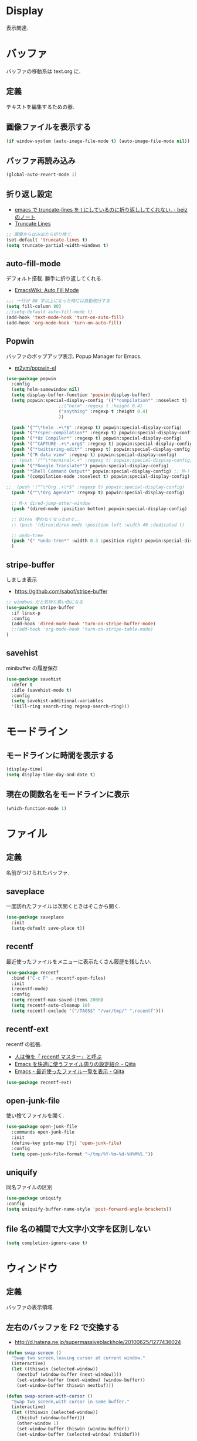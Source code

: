 * Display
  表示関連.

* バッファ
  バッファの移動系は text.org に.

** 定義
   テキストを編集するための器.

** 画像ファイルを表示する
#+begin_src emacs-lisp
(if window-system (auto-image-file-mode t) (auto-image-file-mode nil))
#+end_src

** バッファ再読み込み
#+begin_src emacs-lisp
(global-auto-revert-mode 1)
#+end_src

** 折り返し設定
  - [[http://d.hatena.ne.jp/beiz23/20090713/1247476145][emacs で truncate-lines を t にしているのに折り返ししてくれない. - beiz のノート]]
  - [[http://www.emacswiki.org/emacs/TruncateLines][Truncate Lines]]

#+begin_src emacs-lisp
;; 画面からはみ出たら切り捨て.
(set-default 'truncate-lines t)
(setq truncate-partial-width-windows t)
#+end_src

** auto-fill-mode
   デフォルト搭載. 勝手に折り返してくれる.
   - [[http://www.emacswiki.org/emacs/AutoFillMode][EmacsWiki: Auto Fill Mode]]

#+begin_src emacs-lisp
;;; 一行が 80 字以上になった時には自動改行する
(setq fill-column 80)
;;(setq-default auto-fill-mode t)
(add-hook 'text-mode-hook 'turn-on-auto-fill)
(add-hook 'org-mode-hook 'turn-on-auto-fill)
#+end_src

** Popwin
   バッファのポップアップ表示. Popup Manager for Emacs.
   - [[https://github.com/m2ym/popwin-el][m2ym/popwin-el]]

 #+begin_src emacs-lisp
(use-package popwin
  :config
  (setq helm-samewindow nil)
  (setq display-buffer-function 'popwin:display-buffer)
  (setq popwin:special-display-config '(("*compilation*" :noselect t)
					;;("helm" :regexp t :height 0.4)
					("anything" :regexp t :height 0.4)
					))
  
  (push '("^\*helm .+\*$" :regexp t) popwin:special-display-config)
  (push '("*rspec-compilation*" :regexp t) popwin:special-display-config)
  (push '("*Oz Compiler*" :regexp t) popwin:special-display-config)
  (push '("^CAPTURE-.+\*.org$" :regexp t) popwin:special-display-config)
  (push '("*twittering-edit*" :regexp t) popwin:special-display-config)
  (push '("R data view" :regexp t) popwin:special-display-config)
  ;; (push '("^\*terminal<.+" :regexp t) popwin:special-display-config)
  (push '("*Google Translate*") popwin:special-display-config)
  (push "*Shell Command Output*" popwin:special-display-config) ;; M-!
  (push '(compilation-mode :noselect t) popwin:special-display-config) ;; M-x compile
  
;;  (push '("^\*Org .+\*$" :regexp t) popwin:special-display-config)
  (push '("^\*Org Agenda*" :regexp t) popwin:special-display-config)
  
  ;; M-x dired-jump-other-window
  (push '(dired-mode :position bottom) popwin:special-display-config)
  
  ;; Direx 使わなくなったので..
  ;; (push '(direx:direx-mode :position left :width 40 :dedicated t)
  
  ;; undo-tree
  (push '(" *undo-tree*" :width 0.3 :position right) popwin:special-display-config)
  )
 #+end_src

** stripe-buffer
   しましま表示
   - https://github.com/sabof/stripe-buffer

#+begin_src emacs-lisp
;; windows だと気持ち悪い色になる
(use-package stripe-buffer
  :if linux-p
  :config
  (add-hook 'dired-mode-hook 'turn-on-stripe-buffer-mode)
  ;;(add-hook 'org-mode-hook 'turn-on-stripe-table-mode)
)
#+end_src

** savehist
   minibuffer の履歴保存

#+begin_src emacs-lisp
(use-package savehist
  :defer t
  :idle (savehist-mode t)
  :config
  (setq savehist-additional-variables 
  '(kill-ring search-ring regexp-search-ring)))
#+end_src

* モードライン
** モードラインに時間を表示する
#+begin_src emacs-lisp
(display-time)
(setq display-time-day-and-date t)
#+end_src

** 現在の関数名をモードラインに表示
#+begin_src emacs-lisp
(which-function-mode 1)
#+end_src

* ファイル
** 定義
   名前がつけられたバッファ.

** saveplace
   一度訪れたファイルは次開くときはそこから開く.

#+begin_src emacs-lisp
(use-package saveplace
  :init
  (setq-default save-place t))
#+end_src

** recentf
    最近使ったファイルをメニューに表示たくさん履歴を残したい.

  #+begin_src emacs-lisp
(use-package recentf
  :bind ("C-c F" . recentf-open-files)
  :init
  (recentf-mode)
  :config
  (setq recentf-max-saved-items 2000)
  (setq recentf-auto-cleanup 10)
  (setq recentf-exclude '("/TAGS$" "/var/tmp/" ".recentf")))
 #+end_src

** recentf-ext
   recentf の拡張.
   - [[http://d.hatena.ne.jp/rubikitch/20091224/recentf][人は俺を「 recentf マスター」と呼ぶ]]
   - [[http://qiita.com/catatsuy/items/f9fad90fa1352a4d3161][Emacs を快適に使うファイル周りの設定紹介 - Qiita]]
   - [[http://qiita.com/icb54615/items/ed8ff0ac0443e0a9c7da][Emacs - 最近使ったファイル一覧を表示 - Qiita]]
   
#+begin_src emacs-lisp
(use-package recentf-ext)
#+end_src

** open-junk-file
   使い捨てファイルを開く.

#+begin_src emacs-lisp
(use-package open-junk-file
  :commands open-junk-file
  :init
  (define-key goto-map [?j] 'open-junk-file)
  :config
  (setq open-junk-file-format "~/tmp/%Y-%m-%d-%H%M%S."))
#+end_src

** uniquify
   同名ファイルの区別

#+begin_src emacs-lisp
 (use-package uniquify
 :config
 (setq uniquify-buffer-name-style 'post-forward-angle-brackets))
#+end_src

** file 名の補間で大文字小文字を区別しない
#+begin_src emacs-lisp
(setq completion-ignore-case t)
#+end_src

* ウィンドウ
** 定義
   バッファの表示領域.

** 左右のバッファを F2 で交換する
  - http://d.hatena.ne.jp/supermassiveblackhole/20100625/1277436024
  
#+begin_src emacs-lisp
(defun swap-screen ()
  "Swap two screen,leaving cursor at current window."
  (interactive)
  (let ((thiswin (selected-window))
	(nextbuf (window-buffer (next-window))))
    (set-window-buffer (next-window) (window-buffer))
    (set-window-buffer thiswin nextbuf)))

(defun swap-screen-with-cursor ()
  "Swap two screen,with cursor in same buffer."
  (interactive)
  (let ((thiswin (selected-window))
	(thisbuf (window-buffer)))
    (other-window 1)
    (set-window-buffer thiswin (window-buffer))
    (set-window-buffer (selected-window) thisbuf)))

(global-set-key [f2] 'swap-screen)
(global-set-key [S-f2] 'swap-screen-with-cursor)
#+end_src

** 縦横のバッファを F3 で交換する
   - http://masutaka.net/chalow/2011-05-19-1.html

#+BEGIN_SRC emacs-lisp
  (defun window-toggle-division ()
    "ウィンドウ 2 分割時に, 縦分割<->横分割"
    (interactive)
    (unless (= (count-windows 1) 2)
      (error "ウィンドウが 2 分割されていません. "))
    (let ((before-height)
          (other-buf (window-buffer (next-window))))
      (setq before-height (window-height))
      (delete-other-windows)
      (if (= (window-height) before-height)
          (split-window-vertically)
        (split-window-horizontally))
      (other-window 1)
      (switch-to-buffer other-buf)
      (other-window -1)))
  (global-set-key [f3] 'window-toggle-division)
#+END_SRC

** windown の動的リサイズ
   - http://d.hatena.ne.jp/mooz/20100119/p1

#+BEGIN_SRC emacs-lisp
  (defun window-resizer ()
    "Control window size and position."
    (interactive)
    (let ((window-obj (selected-window))
          (current-width (window-width))
          (current-height (window-height))
          (dx (if (= (nth 0 (window-edges)) 0) 1
                -1))
          (dy (if (= (nth 1 (window-edges)) 0) 1
                -1))
          c)
      (catch 'end-flag
        (while t
          (message "size[%dx%d]"
                   (window-width) (window-height))
          (setq c (read-char))
          (cond ((= c ?l)
                 (enlarge-window-horizontally dx))
                ((= c ?h)
                 (shrink-window-horizontally dx))
                ((= c ?j)
                 (enlarge-window dy))
                ((= c ?k)
                 (shrink-window dy))
                (t
                 (message "Quit")
                 (throw 'end-flag t)))))))
   
  (define-key global-map "\C-q" (make-sparse-keymap))
   
  (global-set-key "\C-q\C-r" 'window-resizer)
   
  (global-set-key "\C-ql" 'windmove-right)
  (global-set-key "\C-qh" 'windmove-left)
  (global-set-key "\C-qj" 'windmove-down)
  (global-set-key "\C-qk" 'windmove-up)
#+END_SRC

** フレーム
** 定義
   ウィンドウシステムにおけるウィンドウを Emacs では, フレームと呼ぶ.
   1 つのフレームは, 複数のウィンドウからなる.

** ツールバーを消す
#+begin_src emacs-lisp
(tool-bar-mode -1)
#+end_src

** emacs -nw で起動した時にメニューバーを消す
#+begin_src emacs-lisp
(menu-bar-mode -1)
#+end_src

** スクロールバーを消す
** linum: 行番号の表示
   特定の major-mode のときは抑止
   - https://github.com/Khady/emacs.d/blob/master/setup-linum.el

#+begin_src emacs-lisp
(use-package setup-linum
  :init
  ;; daemon 起動中に linum-mode を有効にすると落ちる.
  (add-hook 'after-init-hook 'global-linum-mode t)
  :config
  ;; linum を利用しないメジャーモードを列挙
  (setq linum-disabled-modes-list
 	'(eshell-mode
	  wl-summary-mode
	  compilation-mode
	  dired-mode
	  doc-view-mode
	  image-mode
	  pdf-view-mode
	  eww-mode)))
#+end_src

#+begin_src emacs-lisp
(set-scroll-bar-mode nil)
(when linux-p
  ;; 家の archlinux 環境たけ有効にしておく
  ;; (horizontal-scroll-bar-mode -1)
  )
#+end_src

*** linum を軽くするおまじない
    - [[http://d.hatena.ne.jp/daimatz/20120215/1329248780][linum-mode を軽くする - daimatz メモ]]

#+begin_src emacs-lisp
(setq linum-delay t)
(defadvice linum-schedule (around my-linum-schedule () activate)
  (run-with-idle-timer 0.2 nil #'linum-update-current))
#+end_src

** 最大化表示
   Emacs は世界を統べるものなので, 最大化してもまったく問題ない.
#+begin_src emacs-lisp
;; スクリーンの最大化
;;(set-frame-parameter nil 'fullscreen 'maximized)

;; フルスクリーン
;; (set-frame-parameter nil 'fullscreen 'fullboth)
#+end_src
